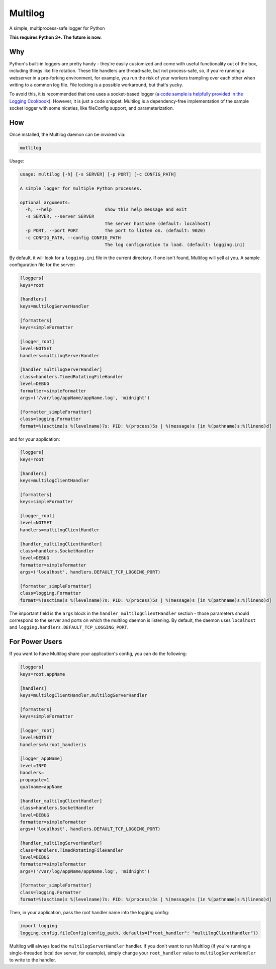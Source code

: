 Multilog
======

.. image:: https://travis-ci.org/humangeo/multilog.svg
   :target: https://travis-ci.org/humangeo/multilog

.. image:: https://coveralls.io/repos/humangeo/multilog/badge.png
   :target: https://coveralls.io/r/humangeo/multilog

A simple, multiprocess-safe logger for Python

**This requires Python 3+. The future is now.**

Why
---

Python's built-in loggers are pretty handy - they're easily customized and come with useful functionality out
of the box, including things like file rotation. These file handlers are thread-safe, but not process-safe, so, if
you're running a webserver in a pre-forking environment, for example, you run the risk of your workers trampling
over each other when writing to a common log file. File locking is a possible workaround, but that's yucky.

To avoid this, it is recommended that one uses a socket-based logger (`a code sample is helpfully provided in the
Logging Cookbook <https://docs.python.org/3.4/howto/logging-cookbook.html>`_). However, it is just a code snippet.
Multilog is a dependency-free implementation of the sample socket logger with some niceties, like fileConfig
support, and parameterization.

How
-------------------------

Once installed, the Multilog daemon can be invoked via:

.. code-block:: console

    mutlilog

Usage:

.. code-block:: console

    usage: multilog [-h] [-s SERVER] [-p PORT] [-c CONFIG_PATH]

    A simple logger for multiple Python processes.

    optional arguments:
      -h, --help                    show this help message and exit
      -s SERVER, --server SERVER
                                    The server hostname (default: localhost)
      -p PORT, --port PORT          The port to listen on. (default: 9020)
      -c CONFIG_PATH, --config CONFIG_PATH
                                    The log configuration to load. (default: logging.ini)

By default, it will look for a ``logging.ini`` file in the current directory. If one isn't found, Multilog will
yell at you. A sample configuration file for the server:

.. code-block:: ini

    [loggers]
    keys=root

    [handlers]
    keys=multilogServerHandler

    [formatters]
    keys=simpleFormatter

    [logger_root]
    level=NOTSET
    handlers=multilogServerHandler

    [handler_multilogServerHandler]
    class=handlers.TimedRotatingFileHandler
    level=DEBUG
    formatter=simpleFormatter
    args=('/var/log/appName/appName.log', 'midnight')

    [formatter_simpleFormatter]
    class=logging.Formatter
    format=%(asctime)s %(levelname)7s: PID: %(process)5s | %(message)s [in %(pathname)s:%(lineno)d]

and for your application:

.. code-block:: ini

    [loggers]
    keys=root

    [handlers]
    keys=multilogClientHandler

    [formatters]
    keys=simpleFormatter

    [logger_root]
    level=NOTSET
    handlers=multilogClientHandler

    [handler_multilogClientHandler]
    class=handlers.SocketHandler
    level=DEBUG
    formatter=simpleFormatter
    args=('localhost', handlers.DEFAULT_TCP_LOGGING_PORT)

    [formatter_simpleFormatter]
    class=logging.Formatter
    format=%(asctime)s %(levelname)7s: PID: %(process)5s | %(message)s [in %(pathname)s:%(lineno)d]


The important field is the ``args`` block in the ``handler_multilogClientHandler`` section - those parameters should correspond to the server and ports on which the multilog daemon is listening. By default, the daemon uses ``localhost`` and ``logging.handlers.DEFAULT_TCP_LOGGING_PORT``.

For Power Users
---------------

If you want to have Multilog share your application's config, you can do the following:

.. code-block:: ini

    [loggers]
    keys=root,appName

    [handlers]
    keys=multilogClientHandler,multilogServerHandler

    [formatters]
    keys=simpleFormatter

    [logger_root]
    level=NOTSET
    handlers=%(root_handler)s

    [logger_appName]
    level=INFO
    handlers=
    propagate=1
    qualname=appName

    [handler_multilogClientHandler]
    class=handlers.SocketHandler
    level=DEBUG
    formatter=simpleFormatter
    args=('localhost', handlers.DEFAULT_TCP_LOGGING_PORT)

    [handler_multilogServerHandler]
    class=handlers.TimedRotatingFileHandler
    level=DEBUG
    formatter=simpleFormatter
    args=('/var/log/appName/appName.log', 'midnight')

    [formatter_simpleFormatter]
    class=logging.Formatter
    format=%(asctime)s %(levelname)7s: PID: %(process)5s | %(message)s [in %(pathname)s:%(lineno)d]

Then, in your application, pass the root handler name into the logging config:

.. code-block:: python

    import logging
    logging.config.fileConfig(config_path, defaults={"root_handler": "multilogClientHandler"})

Multilog will always load the ``multilogServerHandler`` handler.  If you don't want to run Multilog (if you're running a single-threaded local dev server, for example), simply change your ``root_handler`` value to ``multilogServerHandler`` to write to the handler.
